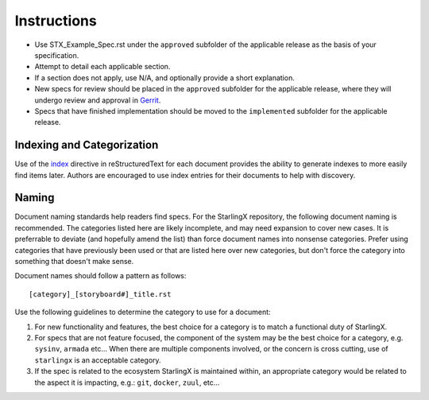 ..
  This work is licensed under a Creative Commons Attribution 3.0 Unported
  License.

  http://creativecommons.org/licenses/by/3.0/legalcode

.. index::
   single: instructions
   single: getting started

.. _instructions:

============
Instructions
============

- Use STX_Example_Spec.rst under the ``approved`` subfolder of the applicable
  release as the basis of your specification.
- Attempt to detail each applicable section.
- If a section does not apply, use N/A, and optionally provide
  a short explanation.
- New specs for review should be placed in the ``approved`` subfolder for the
  applicable release, where   they will undergo review and approval in Gerrit_.
- Specs that have finished implementation should be moved to the
  ``implemented`` subfolder for the applicable release.

Indexing and Categorization
---------------------------

Use of the `index`_ directive in reStructuredText for each document provides
the ability to generate indexes to more easily find items later. Authors are
encouraged to use index entries for their documents to help with discovery.

Naming
------

Document naming standards help readers find specs. For the StarlingX repository,
the following document naming is recommended. The categories listed here are
likely incomplete, and may need expansion to cover new cases. It is preferrable
to deviate (and hopefully amend the list) than force document names into
nonsense categories. Prefer using categories that have previously been used or
that are listed here over new categories, but don't force the category into
something that doesn't make sense.

Document names should follow a pattern as follows::

  [category]_[storyboard#]_title.rst

Use the following guidelines to determine the category to use for a document:

1) For new functionality and features, the best choice for a category is to
   match a functional duty of StarlingX.

2) For specs that are not feature focused, the component of the system may
   be the best choice for a category, e.g. ``sysinv``, ``armada`` etc...
   When there are multiple components involved, or the concern is cross
   cutting, use of ``starlingx`` is an acceptable category.

3) If the spec is related to the ecosystem StarlingX is maintained within, an
   appropriate category would be related to the aspect it is impacting, e.g.:
   ``git``, ``docker``, ``zuul``, etc...

.. _index: http://www.sphinx-doc.org/en/stable/markup/misc.html#directive-index
.. _Gerrit: https://review.openstack.org/#/q/project:openstack/stx-specs
